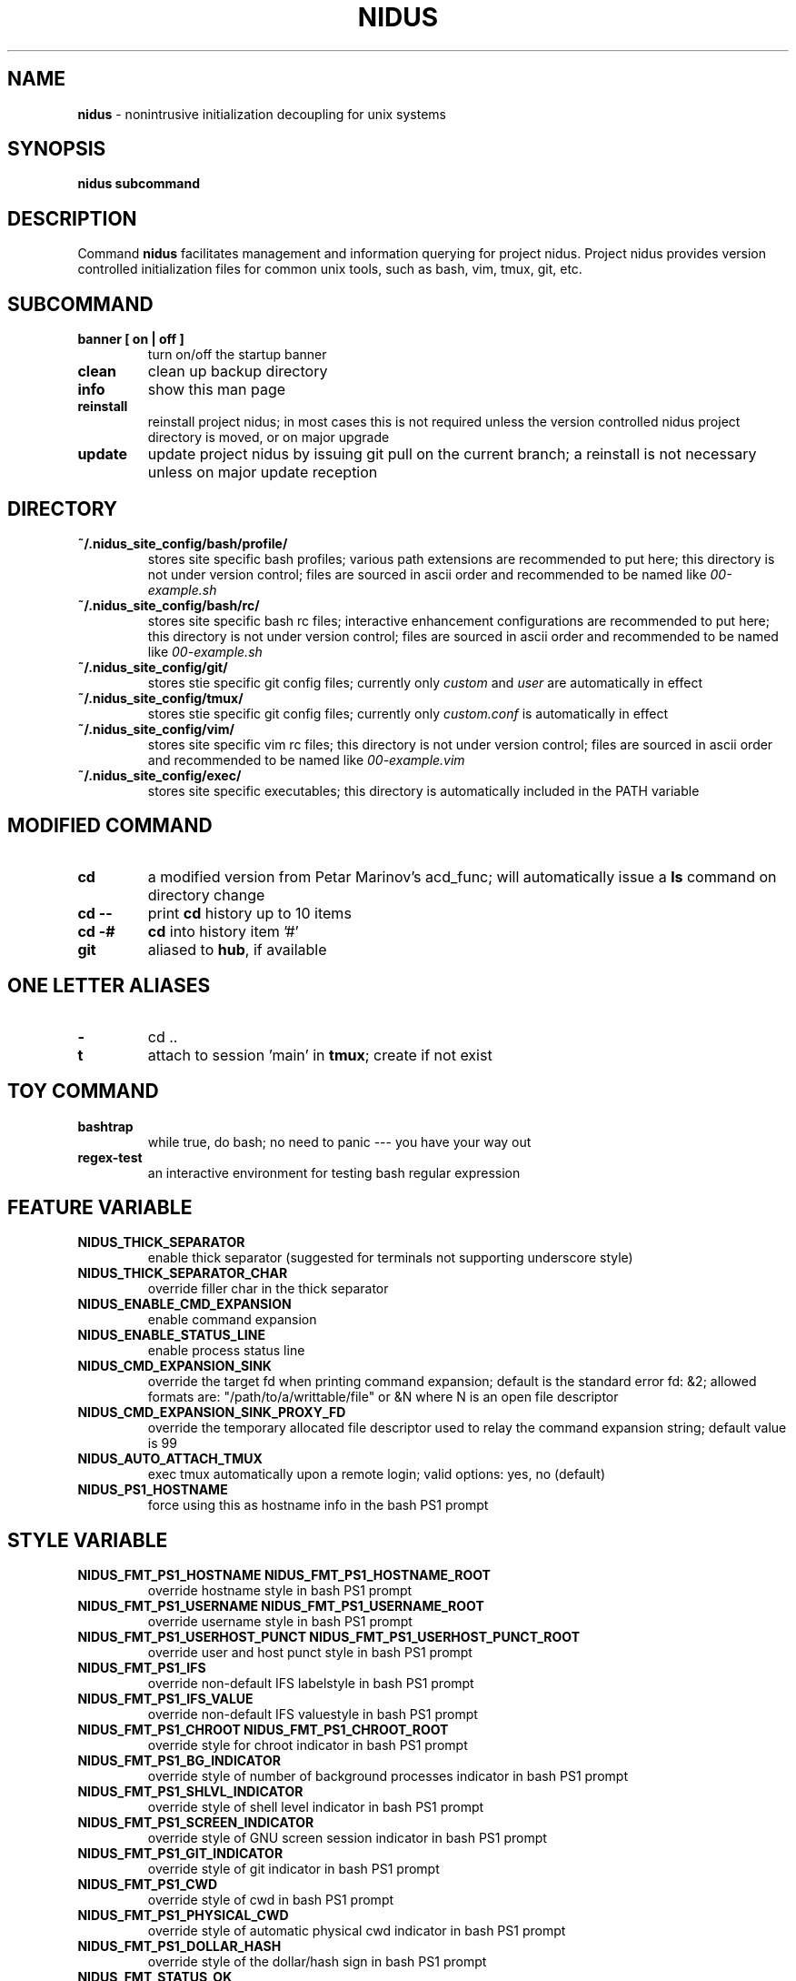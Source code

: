 .TH NIDUS 7 "September 2018" "Project Nidus 1.0" "User Command"

.SH NAME
.B nidus
\- nonintrusive initialization decoupling for unix systems

.SH SYNOPSIS
.B nidus
.B subcommand

.SH DESCRIPTION
Command
.B nidus
facilitates management and information querying for project nidus.  Project
nidus provides version controlled initialization files for common unix tools,
such as bash, vim, tmux, git, etc.

.SH SUBCOMMAND
.TP
.B banner [ on | off ]
turn on/off the startup banner

.TP
.B clean
clean up backup directory

.TP
.B info
show this man page

.TP
.B reinstall
reinstall project nidus; in most cases this is not required unless the version
controlled nidus project directory is moved, or on major upgrade

.TP
.B update
update project nidus by issuing git pull on the current branch; a reinstall
is not necessary unless on major update reception

.SH DIRECTORY
.TP
.B ~/.nidus_site_config/bash/profile/
stores site specific bash profiles; various path extensions are recommended
to put here; this directory is not under version control; files are sourced
in ascii order and recommended to be named like
.I 00-example.sh

.TP
.B ~/.nidus_site_config/bash/rc/
stores site specific bash rc files; interactive enhancement configurations
are recommended to put here; this directory is not under version control;
files are sourced in ascii order and recommended to be named like
.I 00-example.sh

.TP
.B ~/.nidus_site_config/git/
stores stie specific git config files; currently only
.I custom
and
.I user
are automatically in effect

.TP
.B ~/.nidus_site_config/tmux/
stores stie specific git config files; currently only
.I custom.conf
is automatically in effect

.TP
.B ~/.nidus_site_config/vim/
stores site specific vim rc files; this directory is not under version
control; files are sourced in ascii order and recommended to be named like
.I 00-example.vim

.TP
.B ~/.nidus_site_config/exec/
stores site specific executables; this directory is automatically included
in the PATH variable

.SH MODIFIED COMMAND
.TP
.B cd
a modified version from Petar Marinov's acd_func; will automatically issue a
.B ls
command on directory change

.TP
.B cd --
print
.B cd
history up to 10 items

.TP
.B cd -#
.B cd
into history item '#'

.TP
.B git
aliased to \fBhub\fR, if available

.SH ONE LETTER ALIASES

.TP
.B \-
cd ..

.TP
.B t
attach to session 'main' in \fBtmux\fR; create if not exist

.SH TOY COMMAND

.TP
.B bashtrap
while true, do bash; no need to panic \-\-\- you have your way out

.TP
.B regex\-test
an interactive environment for testing bash regular expression

.SH FEATURE VARIABLE

.TP
.B NIDUS_THICK_SEPARATOR
enable thick separator (suggested for terminals not supporting underscore style)

.TP
.B NIDUS_THICK_SEPARATOR_CHAR
override filler char in the thick separator

.TP
.B NIDUS_ENABLE_CMD_EXPANSION
enable command expansion

.TP
.B NIDUS_ENABLE_STATUS_LINE
enable process status line

.TP
.B NIDUS_CMD_EXPANSION_SINK
override the target fd when printing command expansion; default is the
standard error fd: &2; allowed formats are: "/path/to/a/writtable/file" or &N
where N is an open file descriptor

.TP
.B NIDUS_CMD_EXPANSION_SINK_PROXY_FD
override the temporary allocated file descriptor used to relay the command
expansion string; default value is 99

.TP
.B NIDUS_AUTO_ATTACH_TMUX
exec tmux automatically upon a remote login;
valid options: yes, no (default)

.TP
.B NIDUS_PS1_HOSTNAME
force using this as hostname info in the bash PS1 prompt

.SH STYLE VARIABLE

.TP
.B NIDUS_FMT_PS1_HOSTNAME NIDUS_FMT_PS1_HOSTNAME_ROOT
override hostname style in bash PS1 prompt

.TP
.B NIDUS_FMT_PS1_USERNAME NIDUS_FMT_PS1_USERNAME_ROOT
override username style in bash PS1 prompt

.TP
.B NIDUS_FMT_PS1_USERHOST_PUNCT NIDUS_FMT_PS1_USERHOST_PUNCT_ROOT
override user and host punct style in bash PS1 prompt

.TP
.B NIDUS_FMT_PS1_IFS
override non-default IFS labelstyle in bash PS1 prompt

.TP
.B NIDUS_FMT_PS1_IFS_VALUE
override non-default IFS valuestyle in bash PS1 prompt

.TP
.B NIDUS_FMT_PS1_CHROOT NIDUS_FMT_PS1_CHROOT_ROOT
override style for chroot indicator in bash PS1 prompt

.TP
.B NIDUS_FMT_PS1_BG_INDICATOR
override style of number of background processes indicator in bash PS1 prompt

.TP
.B NIDUS_FMT_PS1_SHLVL_INDICATOR
override style of shell level indicator in bash PS1 prompt

.TP
.B NIDUS_FMT_PS1_SCREEN_INDICATOR
override style of GNU screen session indicator in bash PS1 prompt

.TP
.B NIDUS_FMT_PS1_GIT_INDICATOR
override style of git indicator in bash PS1 prompt

.TP
.B NIDUS_FMT_PS1_CWD
override style of cwd in bash PS1 prompt

.TP
.B NIDUS_FMT_PS1_PHYSICAL_CWD
override style of automatic physical cwd indicator in bash PS1 prompt

.TP
.B NIDUS_FMT_PS1_DOLLAR_HASH
override style of the dollar/hash sign in bash PS1 prompt

.TP
.B NIDUS_FMT_STATUS_OK
override style of the process status-ok indicator

.TP
.B NIDUS_FMT_STATUS_ERROR
override style of the process status-error indicator

.TP
.B NIDUS_FMT_STATUS_HRULE
override style of the process status line

.TP
.B NIDUS_FMT_CMD_EXPANSIONS
override style of the command expansion lines

.SH
SEE ALSO
bash(1), tmux(1), git(1), vim(1)

.SH
AUTHOR
Hengyang Zhao <hzhao877502@gmail.com> at UC Riverside
